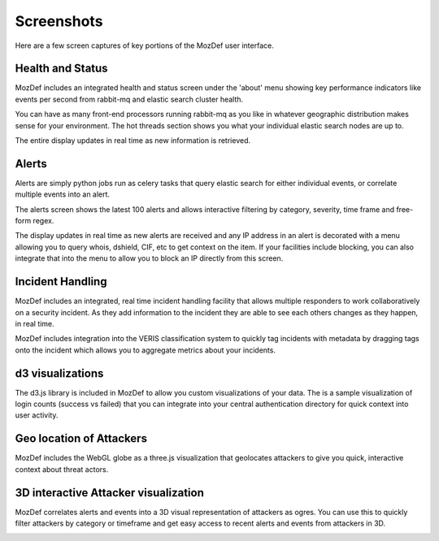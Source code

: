 Screenshots
==========

Here are a few screen captures of key portions of the MozDef user interface.


Health and Status
-----------------
MozDef includes an integrated health and status screen under the 'about' menu showing key performance indicators like events per second from rabbit-mq and elastic search cluster health. 

You can have as many front-end processors running rabbit-mq as you like in whatever geographic distribution makes sense for your environment. The hot threads section shows you what your individual elastic search nodes are up to.

The entire display updates in real time as new information is retrieved.

.. image:: images/HealthAndStatus.png

Alerts
------
Alerts are simply python jobs run as celery tasks that query elastic search for either individual events, or correlate
multiple events into an alert. 

The alerts screen shows the latest 100 alerts and allows interactive filtering by category, severity, time frame and free-form regex.

The display updates in real time as new alerts are received and any IP address in an alert is decorated with a menu allowing
you to query whois, dshield, CIF, etc to get context on the item. If your facilities include blocking, you can also 
integrate that into the menu to allow you to block an IP directly from this screen. 

.. image:: images/Alerts.png

Incident Handling
-----------------
MozDef includes an integrated, real time incident handling facility that allows multiple responders to work collaboratively
on a security incident. As they add information to the incident they are able to see each others changes as they happen, in real time. 

MozDef includes integration into the VERIS classification system to quickly tag incidents with metadata by dragging tags onto
the incident which allows you to aggregate metrics about your incidents.


.. image:: images/IncidentHandling.png

d3 visualizations
-----------------
The d3.js library is included in MozDef to allow you custom visualizations of your data. The is a sample
visualization of login counts (success vs failed) that you can integrate into your central authentication directory
for quick context into user activity.

.. image:: images/d3Visualizations.png

Geo location of Attackers
-------------------------
MozDef includes the WebGL globe as a three.js visualization that geolocates attackers to give you quick, interactive context about
threat actors. 

.. image:: images/AttackerGlobe.png

3D interactive Attacker visualization
-------------------------------------
MozDef correlates alerts and events into a 3D visual representation of attackers as ogres. You can use this
to quickly filter attackers by category or timeframe and get easy access to recent alerts and events from attackers in 3D.


.. image:: images/AttackerOgres.png

